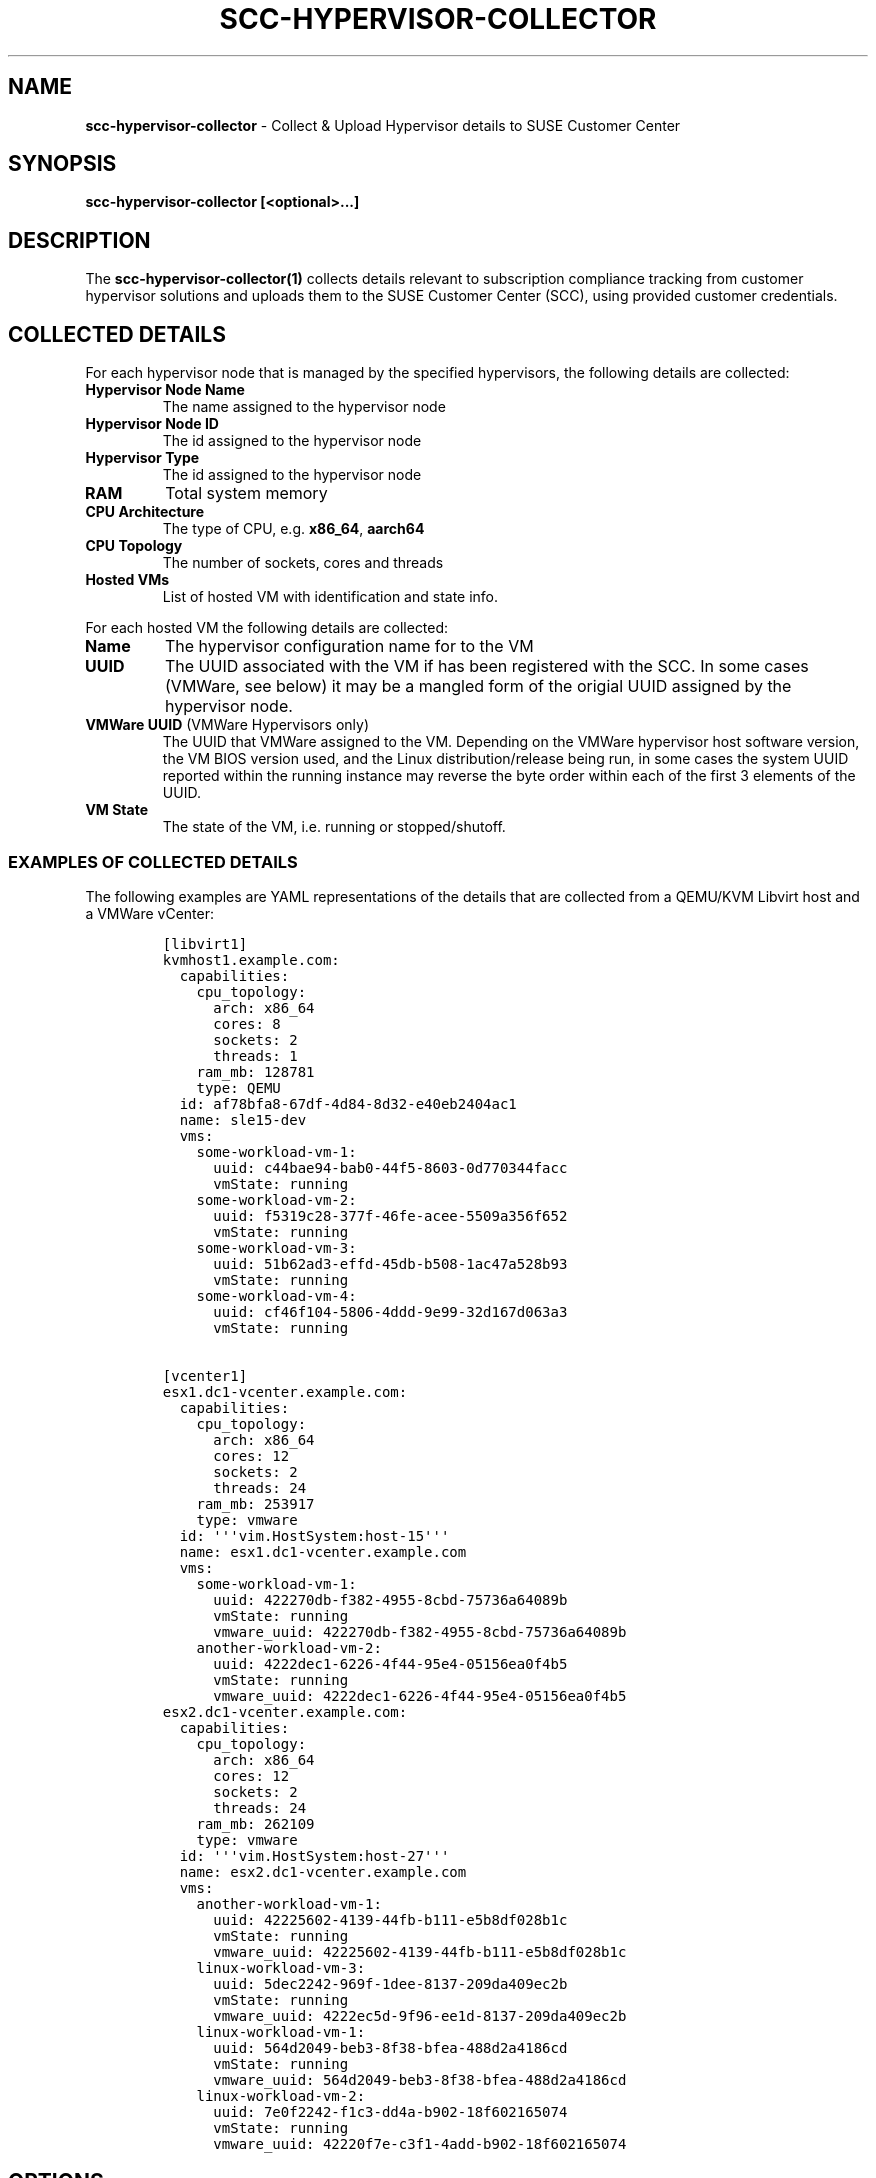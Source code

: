.\" Automatically generated by Pandoc 2.17.1.1
.\"
.\" Define V font for inline verbatim, using C font in formats
.\" that render this, and otherwise B font.
.ie "\f[CB]x\f[]"x" \{\
. ftr V B
. ftr VI BI
. ftr VB B
. ftr VBI BI
.\}
.el \{\
. ftr V CR
. ftr VI CI
. ftr VB CB
. ftr VBI CBI
.\}
.TH "SCC-HYPERVISOR-COLLECTOR" "1" "June 2022" "" "SCC Hypervisor Collector"
.hy
.SH NAME
.PP
\f[B]scc-hypervisor-collector\f[R] - Collect & Upload Hypervisor details
to SUSE Customer Center
.SH SYNOPSIS
.PP
\f[B]scc-hypervisor-collector [<optional>...]\f[R]
.SH DESCRIPTION
.PP
The \f[B]scc-hypervisor-collector(1)\f[R] collects details relevant to
subscription compliance tracking from customer hypervisor solutions and
uploads them to the SUSE Customer Center (SCC), using provided customer
credentials.
.SH COLLECTED DETAILS
.PP
For each hypervisor node that is managed by the specified hypervisors,
the following details are collected:
.TP
\f[B]Hypervisor Node Name\f[R]
The name assigned to the hypervisor node
.TP
\f[B]Hypervisor Node ID\f[R]
The id assigned to the hypervisor node
.TP
\f[B]Hypervisor Type\f[R]
The id assigned to the hypervisor node
.TP
\f[B]RAM\f[R]
Total system memory
.TP
\f[B]CPU Architecture\f[R]
The type of CPU, e.g.
\f[B]x86_64\f[R], \f[B]aarch64\f[R]
.TP
\f[B]CPU Topology\f[R]
The number of sockets, cores and threads
.TP
\f[B]Hosted VMs\f[R]
List of hosted VM with identification and state info.
.PP
For each hosted VM the following details are collected:
.TP
\f[B]Name\f[R]
The hypervisor configuration name for to the VM
.TP
\f[B]UUID\f[R]
The UUID associated with the VM if has been registered with the SCC.
In some cases (VMWare, see below) it may be a mangled form of the
origial UUID assigned by the hypervisor node.
.TP
\f[B]VMWare UUID\f[R] (VMWare Hypervisors only)
The UUID that VMWare assigned to the VM.
Depending on the VMWare hypervisor host software version, the VM BIOS
version used, and the Linux distribution/release being run, in some
cases the system UUID reported within the running instance may reverse
the byte order within each of the first 3 elements of the UUID.
.TP
\f[B]VM State\f[R]
The state of the VM, i.e.
running or stopped/shutoff.
.SS EXAMPLES OF COLLECTED DETAILS
.PP
The following examples are YAML representations of the details that are
collected from a QEMU/KVM Libvirt host and a VMWare vCenter:
.IP
.nf
\f[C]
[libvirt1]
kvmhost1.example.com:
  capabilities:
    cpu_topology:
      arch: x86_64
      cores: 8
      sockets: 2
      threads: 1
    ram_mb: 128781
    type: QEMU
  id: af78bfa8-67df-4d84-8d32-e40eb2404ac1
  name: sle15-dev
  vms:
    some-workload-vm-1:
      uuid: c44bae94-bab0-44f5-8603-0d770344facc
      vmState: running
    some-workload-vm-2:
      uuid: f5319c28-377f-46fe-acee-5509a356f652
      vmState: running
    some-workload-vm-3:
      uuid: 51b62ad3-effd-45db-b508-1ac47a528b93
      vmState: running
    some-workload-vm-4:
      uuid: cf46f104-5806-4ddd-9e99-32d167d063a3
      vmState: running

[vcenter1]
esx1.dc1-vcenter.example.com:
  capabilities:
    cpu_topology:
      arch: x86_64
      cores: 12
      sockets: 2
      threads: 24
    ram_mb: 253917
    type: vmware
  id: \[aq]\[aq]\[aq]vim.HostSystem:host-15\[aq]\[aq]\[aq]
  name: esx1.dc1-vcenter.example.com
  vms:
    some-workload-vm-1:
      uuid: 422270db-f382-4955-8cbd-75736a64089b
      vmState: running
      vmware_uuid: 422270db-f382-4955-8cbd-75736a64089b
    another-workload-vm-2:
      uuid: 4222dec1-6226-4f44-95e4-05156ea0f4b5
      vmState: running
      vmware_uuid: 4222dec1-6226-4f44-95e4-05156ea0f4b5
esx2.dc1-vcenter.example.com:
  capabilities:
    cpu_topology:
      arch: x86_64
      cores: 12
      sockets: 2
      threads: 24
    ram_mb: 262109
    type: vmware
  id: \[aq]\[aq]\[aq]vim.HostSystem:host-27\[aq]\[aq]\[aq]
  name: esx2.dc1-vcenter.example.com
  vms:
    another-workload-vm-1:
      uuid: 42225602-4139-44fb-b111-e5b8df028b1c
      vmState: running
      vmware_uuid: 42225602-4139-44fb-b111-e5b8df028b1c
    linux-workload-vm-3:
      uuid: 5dec2242-969f-1dee-8137-209da409ec2b
      vmState: running
      vmware_uuid: 4222ec5d-9f96-ee1d-8137-209da409ec2b
    linux-workload-vm-1:
      uuid: 564d2049-beb3-8f38-bfea-488d2a4186cd
      vmState: running
      vmware_uuid: 564d2049-beb3-8f38-bfea-488d2a4186cd
    linux-workload-vm-2:
      uuid: 7e0f2242-f1c3-dd4a-b902-18f602165074
      vmState: running
      vmware_uuid: 42220f7e-c3f1-4add-b902-18f602165074
\f[R]
.fi
.SH OPTIONS
.TP
\f[B]-h\f[R], \f[B]--help\f[R]
Provides basic details about the available command line options.
.TP
\f[B]-V\f[R], \f[B]--version\f[R]
Reports the version of \f[B]scc-hypervisor-collector\f[R].
.TP
\f[B]-q\f[R], \f[B]--quiet\f[R]
Runs in quiet mode, only reporting errors.
.TP
\f[B]-v\f[R], \f[B]--verbose\f[R]
Runs in verbose mode, reporting additional details.
.TP
\f[B]-c\f[R], \f[B]--config <CONFIG_FILE>\f[R]
Specifies a file containing YAML configuration settings.
If both \f[B]--config\f[R] and \f[B]-config-dir\f[R] options are
specified, the specified \f[B]--config\f[R] file contents will be merged
over the settings loaded from the \f[B]-config-dir\f[R] directory,
superceding any existing settings.
.TP
\f[B]--config-dir\f[R], \f[B]--config_dir <CONFIG_DIR>\f[R]
Specifies a directory containing one of more YAML configuration files,
with \f[B].yaml\f[R] or \f[B].yml\f[R] suffixes that will be merged
together, in lexical sort order, to construct the configuration
settings.
Note that sub-directories will not be traversed.
Defaults to \f[B]\[ti]/.config/scc-hypervisor-collector\f[R].
.TP
\f[B]-C\f[R], \f[B]--check\f[R]
Checks the specified configuration settings for correctness, reporting
any issues found.
.TP
\f[B]-S\f[R], \f[B]--scc-credentials-check\f[R]
Validates that the supplied SCC credentials can be used to connect to
the SCC.
.TP
\f[B]-L\f[R], \f[B]--logfile <LOG_FILE>\f[R]
Specifies the path to the log file in which to write log messages.
Defaults to \f[B]\[ti]/scc-hypervisor-collector.log\f[R].
.TP
\f[B]-u\f[R], \f[B]--upload\f[R]
Specifies whether to upload the collected results to the SCC.
.TP
\f[B]-r\f[R], \f[B]--retry_on_rate_limit\f[R]
Specifies whether to retry uploading to SCC when rate limit is hit.
If the \f[B]scc-hypervisor-collector\f[R] is being run frequently, e.g.
daily, then it may be preferable to just wait until the next run, rather
than delaying and retrying again after the SCC rate limit response\[aq]s
retry delay.
.TP
\f[B]-i\f[R], \f[B]--input <INPUT_FILE>\f[R]
Specifies the path to a YAML file containing previously collected
results.
If this option is specified then any hypervisor backends configuration
will be ignored and the contents of this file, so long as they conform
to the expected results layout, will be used as the collected results to
be uploaded.
This option cannot be used in conjunction with the
\f[B]-o\f[R]/\f[B]--output\f[R] option.
.TP
\f[B]-o\f[R], \f[B]--output <OUTPUT_FILE>\f[R]
Specifies the path to a file to which the YAML formatted results of the
details collected from the specified hypervisor backends will be
written.
Any existing file contents will be lost, and the file mode settings will
be modified so that only ownwer can access it.
This option also disables uploading results to the SCC, and cannot be
used in conjunction with the \f[B]-i\f[R]/\f[B]--input\f[R] option.
.SH SECURITY CONSIDERATIONS
.PP
The \f[B]scc-hypervisor-collector(1)\f[R] is intended to be run from a
restricted service account with no special privileges, and will exit
immediately if it detects that it is running with superuser privileges.
.SS HYPERVISOR ACCESS CREDENTIALS
.PP
Any hypervisor access credentials that are provided for use with the
\f[B]scc-hypervisor-collector(1)\f[R] should have minimal privileges
sufficent to allow retrieving the required details about the hypervisor
nodes and then VMs running on them.
.SS CONFIGURATION SETTINGS & LOG FILE PERMISSIONS
.PP
As the \f[B]scc-hypervisor-collector(5)\f[R] configuration settings will
contain sensitive information such as passwords, the command requires
that all specified configuration files and directories must be owned by
the non-root user that is running the command, with restrictive
permissions allowing only that user to access those files.
.PP
Similarly, while every effort has been taken to ensure that no sensitive
data is being written to the log files, to limit potential exposure of
such information the log files must also be owned by, and only
accessible by, the user that is running the
\f[B]scc-hypervisor-collector(5)\f[R] command.
.SS TLS/SSL CERTIFICATES
.PP
The \f[B]virtual-host-gatherer(1)\f[R] framework only supports certs
that are registered with the system certificate stores.
See \f[B]update-ca-certificates(8)\f[R] for details.
.SS SSH KEYS
.PP
For any \f[B]Libvirt\f[R] hypervisors that are specified with a
\f[B]qemu+ssh\f[R] type URI, appropriate SSH keys that support
passwordless SSH access to the target hypervisor node, must be available
in the \f[B]\[ti]/.ssh/\f[R] directory.
.PP
See \f[B]ssh-keygen(1)\f[R] for more details on how to generate
appropriate SSH keys if needed, and \f[B]ssh(1)\f[R] for the appropriate
permissions for the \f[B]\[ti]/.ssh/\f[R] directory and any keys stored
there.
.SS SEPARATE COLLECTION AND UPLOAD RUNS
.PP
Leveraging the \f[B]-o\f[R]/\f[B]--output\f[R] and
\f[B]-i\f[R]/\f[B]--input\f[R] options, it will be possible to run the
details collection stage only, saving the collected results to a file,
which can then be uploaded to the SCC in a separate run, potentially on
a different system.
.PP
This allows for customer deployment scenarioes where the system that has
access to be able to collect details from the hypervisor backends may
not have internet access to be able to upload the collected details to
the SCC; the details collection can phase can be run on an internal
system with the necessary access, with the saved collection results then
being transferred to another system with internet access that can run
the upload phase.
.SS Reviewing and sanitizing the collected results
.PP
This separation of the collection and upload phases also allows the
collected results data to be reviewed and potentially sanitised, e.g.
hostnames and VM names can be changed.
.PP
However, certain values, such as the VM UUIDs and Libvirt host system
properties and identifiers should not modified as these values are used
to cross reference collection details with any associated subscriptions
in the SCC.
.SH CONFIGURATION SETTINGS
.PP
Configuration settings are specified in YAML format and must contain:
.TP
\f[B]backends\f[R]
a list of hypervisor backends from which to retrieve relevant details
.TP
\f[B]credentials\f[R]
a collection of credentials that will be used to upload the collected
details to the SUSE Customer Center.
.PP
See \f[B]scc-hypervisor-collector(5)\f[R] for details about the possible
configuration settings.
.SS CONFIGURATION MANAGEMENT
.PP
The configuration settings, which must be in YAML format, can be
specified as:
.IP \[bu] 2
a single config file via the \f[B]--config\f[R] option.
.IP \[bu] 2
a directory containing a set of YAML files (with \f[B].yaml\f[R] or
\f[B].yml\f[R] suffixes) via the \f[B]-config-dir\f[R] option.
.PP
If a configuration directory is specified then any YAML files found
under that directory, not traversing sub-directories, with
\f[B].yaml\f[R] or \f[B].yml\f[R] suffixes, will be processed in lexical
sort order, merging their contents together.
.PP
If a configuration file was specified, it\[aq]s contents will be
processed last and merged over any existing configuration settings.
.PP
This scheme allows for configuration settings to be split up into
multiple files, e.g.
credentials can be specified in one file, and the hypervisor backends in
one or more files.
Additionally specific config settings can be overriden by an explicitly
specified config file.
.PP
When splitting the hypervisor backend details among multiple files, the
\f[B]backends\f[R] lists in each file will be merged together to form a
single combined list; exact duplicates will be ignored but partial
duplicates will result in errors.
.SS ACCESS AND OWNERSHIP
.PP
For security reasons only the non-root user that is running the
\f[B]scc-hypervisor-collector\f[R] command should be able to access the
specified configuration files.
.SS CONFIGURATION VALIDATION
.PP
The \f[B]--check\f[R] option can be utilised to check if the specified
configuration settings are valid, or will report any errors that it
detected.
.SS SUPPORTED HYPERVISORS
.PP
The following hypervisor types are supported:
.IP \[bu] 2
VMWare vCenter (type \f[B]VMware\f[R])
.IP \[bu] 2
Libvirt (type \f[B]Libvirt\f[R])
.PP
Each hypervisor type has specific configuration settings that must be
provided to permit the relevant details to be retrieved; these settings
are documented in \f[B]scc-hypervisor-collector(5)\f[R].
.SH EXIT CODES
.PP
\f[B]scc-hypervisor-collector\f[R] sets the following exit codes:
.TP
\f[B]0\f[R]
Run completed successfully, or configuration settings are valid if check
mode (\f[B]--check\f[R]) was specified.
.TP
\f[B]1\f[R]
An error occurred.
.SH IMPLEMENTATION
.PP
\f[B]scc-hypervisor-collector(1)\f[R] is implemented in Python.
It communicates with the SUSE Customer Center via a RESTful JSON API
over HTTP using TLS encryption.
.SS HYPERVISOR DETAILS RETRIEVAL
.PP
The \f[B]gatherer\f[R] Python module provided by the
\f[B]virtual-host-gatherer(1)\f[R] command is used to retrieve the
details from the configured hypervisors.
.SH ENVIRONMENT
.PP
\f[B]scc-hypervisor-collector(1)\f[R] respects the HTTP_PROXY
environment variable.
See https://www.suse.com/support/kb/doc/?id=000017441 for more details
on how to manually configure proxy usage.
.SH FILES AND DIRECTORIES
.TP
\f[B]\[ti]/.config/scc-hypervisor-collector/\f[R]
Default configuration directory containing YAML configuration files,
merged together in lexical sort order.
Directory and files must be owned by, and only accessible by, the user
running the \f[B]scc-hypervisor-collector(5)\f[R] command.
.TP
\f[B]\[ti]/scc-hypervisor-collector.log\f[R]
Default log file which will be automatically rotated and compressed if
it gets too large.
Log files must be owned by, and only accessible by, the user running the
\f[B]scc-hypervisor-collector(5)\f[R] command.
Will be created with appropriate permissions if no log file exists.
.TP
\f[B]\[ti]/.ssh/\f[R] (optional)
Directory holding any SSH keys (\f[B]ssh-keygen\f[R]) needed to access
\f[B]Libvirt\f[R] with \f[B]qemu+ssh\f[R] URIs.
.SH AUTHORS
.PP
Originally developed by Fergal Mc Carthy (fmccarthy\[at]suse.com) and
Meera Belur (mbelur\[at]suse.com) for the SCC at SUSE LLC
(scc-feedback\[at]suse.de)
.SH LINKS
.PP
SUSE Customer Center: https://scc.suse.com
.PP
scc-hypervisor-collector on GitHub:
https://github.com/SUSE/scc-hypervisor-collector
.PP
virtual-host-gatherer on GitHub:
https://github.com/uyuni-project/virtual-host-gatherer
.PP
YAML Specification: https://yaml.org/
.SH SEE ALSO
.PP
\f[B]scc-hypervisor-collector(5)\f[R],
\f[B]scc-hypervisor-collector.service(8)\f[R],
\f[B]scc-hypervisor-collector.timer(8)\f[R],
\f[B]virtual-host-gatherer(1)\f[R], \f[B]update-ca-certificates(8)\f[R],
\f[B]systemd(1)\f[R].
